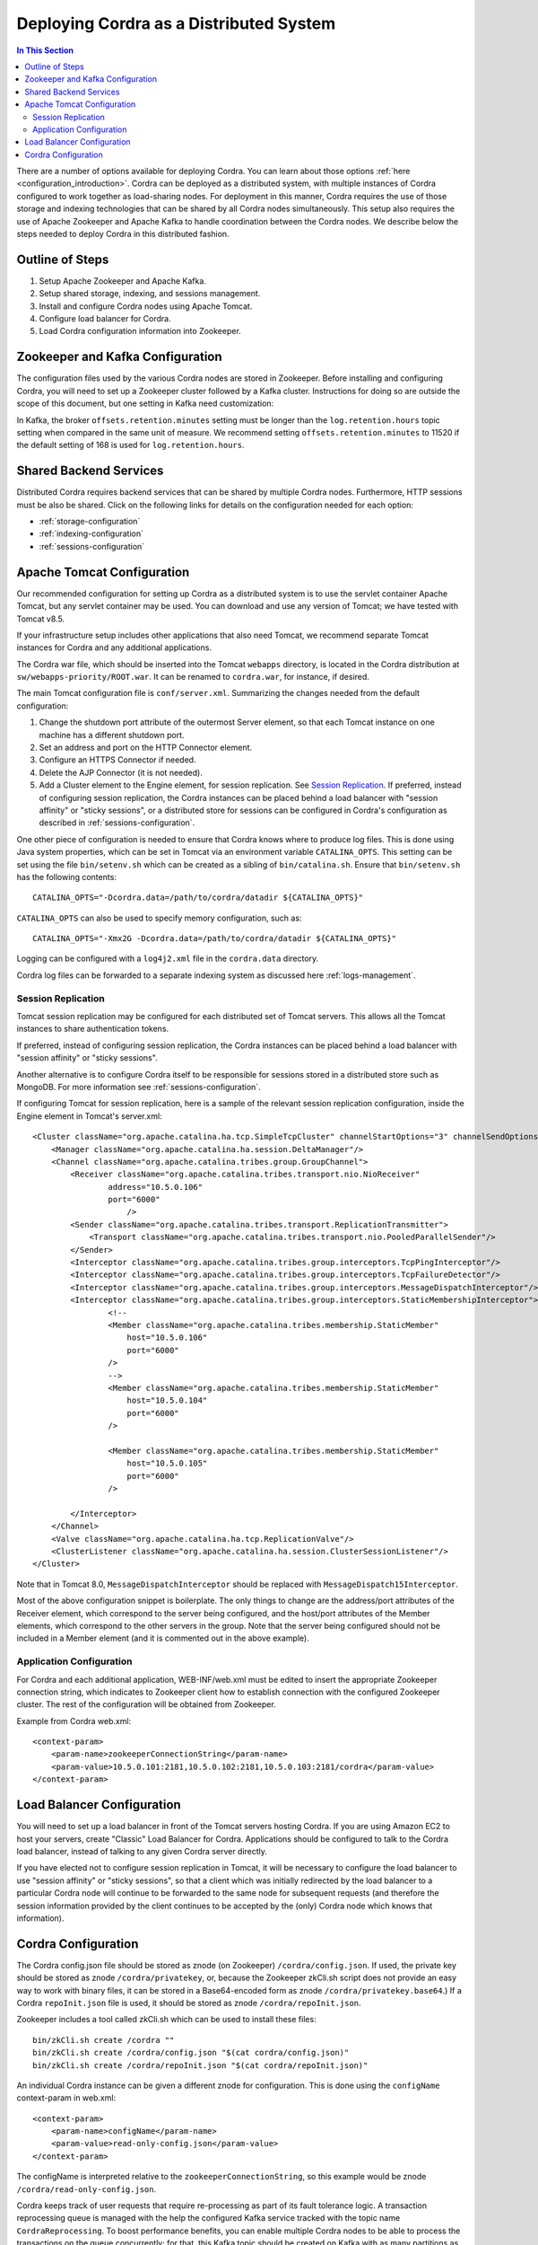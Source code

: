 .. _distributed-deployment:

Deploying Cordra as a Distributed System
========================================

.. contents:: In This Section
    :backlinks: none
    :local:


There are a number of options available for deploying Cordra. You can learn about those options
:ref:`here <configuration_introduction>`. Cordra can be deployed as a distributed system,
with multiple instances of Cordra configured to work together as load-sharing nodes. For deployment in
this manner, Cordra requires the use of those storage and indexing technologies that can be shared by all Cordra nodes
simultaneously. This setup also requires the use of Apache Zookeeper and Apache Kafka to handle coordination between the
Cordra nodes. We describe below the steps needed to deploy Cordra in this distributed fashion.

Outline of Steps
----------------

#. Setup Apache Zookeeper and Apache Kafka.
#. Setup shared storage, indexing, and sessions management.
#. Install and configure Cordra nodes using Apache Tomcat.
#. Configure load balancer for Cordra.
#. Load Cordra configuration information into Zookeeper.

Zookeeper and Kafka Configuration
---------------------------------

The configuration files used by the various Cordra nodes are stored in Zookeeper. Before installing and configuring
Cordra, you will need to set up a Zookeeper cluster followed by a Kafka cluster. Instructions for doing so are
outside the scope of this document, but one setting in Kafka need customization:

In Kafka, the broker ``offsets.retention.minutes`` setting must be longer than the ``log.retention.hours`` topic
setting when compared in the same unit of measure. We recommend setting ``offsets.retention.minutes`` to 11520 if the
default setting of 168 is used for ``log.retention.hours``.

Shared Backend Services
-----------------------

Distributed Cordra requires backend services that can be shared by multiple Cordra nodes. Furthermore, HTTP sessions
must be also be shared. Click on the following links for details on the configuration needed for each option:

* :ref:`storage-configuration`
* :ref:`indexing-configuration`
* :ref:`sessions-configuration`

Apache Tomcat Configuration
---------------------------

Our recommended configuration for setting up Cordra as a distributed system is to use the servlet container Apache
Tomcat, but any servlet container may be used. You can download and use any version of Tomcat; we have tested with
Tomcat v8.5.

If your infrastructure setup includes other applications that also need Tomcat, we recommend separate Tomcat instances
for Cordra and any additional applications.

The Cordra war file, which should be inserted into the Tomcat ``webapps`` directory, is located in the Cordra
distribution at ``sw/webapps-priority/ROOT.war``. It can be renamed to ``cordra.war``, for instance, if desired.

The main Tomcat configuration file is ``conf/server.xml``. Summarizing the changes needed from the default configuration:

#. Change the shutdown port attribute of the outermost Server element,
   so that each Tomcat instance on one machine has a different shutdown port.
#. Set an address and port on the HTTP Connector element.
#. Configure an HTTPS Connector if needed.
#. Delete the AJP Connector (it is not needed).
#. Add a Cluster element to the Engine element, for session replication. See
   `Session Replication <#session-replication>`__.  If preferred, instead of
   configuring session replication, the Cordra instances can be placed behind
   a load balancer with "session affinity" or "sticky sessions", or a
   distributed store for sessions can be configured in Cordra's configuration
   as described in :ref:`sessions-configuration`.

One other piece of configuration is needed to ensure that Cordra knows where to
produce log files. This is done using Java system properties, which can be set
in Tomcat via an environment variable ``CATALINA_OPTS``. This setting can be set
using the file ``bin/setenv.sh`` which can be created as a sibling of
``bin/catalina.sh``.  Ensure that ``bin/setenv.sh`` has the following contents::

   CATALINA_OPTS="-Dcordra.data=/path/to/cordra/datadir ${CATALINA_OPTS}"

``CATALINA_OPTS`` can also be used to specify memory configuration, such
as::

   CATALINA_OPTS="-Xmx2G -Dcordra.data=/path/to/cordra/datadir ${CATALINA_OPTS}"

Logging can be configured with a ``log4j2.xml`` file in the ``cordra.data``
directory.

Cordra log files can be forwarded to a separate indexing system as discussed
here :ref:`logs-management`.


.. _session-replication:

Session Replication
~~~~~~~~~~~~~~~~~~~

Tomcat session replication may be configured for each distributed set of Tomcat servers. This allows all the
Tomcat instances to share authentication tokens.

If preferred, instead of configuring session replication, the Cordra instances can be placed behind a load balancer
with "session affinity" or "sticky sessions".

Another alternative is to configure Cordra itself to be responsible for sessions stored in a distributed store such as
MongoDB.  For more information see :ref:`sessions-configuration`.

If configuring Tomcat for session replication, here is a sample of the relevant session replication configuration,
inside the Engine element in Tomcat's server.xml::

    <Cluster className="org.apache.catalina.ha.tcp.SimpleTcpCluster" channelStartOptions="3" channelSendOptions="6">
        <Manager className="org.apache.catalina.ha.session.DeltaManager"/>
        <Channel className="org.apache.catalina.tribes.group.GroupChannel">
            <Receiver className="org.apache.catalina.tribes.transport.nio.NioReceiver"
                    address="10.5.0.106"
                    port="6000"
                        />
            <Sender className="org.apache.catalina.tribes.transport.ReplicationTransmitter">
                <Transport className="org.apache.catalina.tribes.transport.nio.PooledParallelSender"/>
            </Sender>
            <Interceptor className="org.apache.catalina.tribes.group.interceptors.TcpPingInterceptor"/>
            <Interceptor className="org.apache.catalina.tribes.group.interceptors.TcpFailureDetector"/>
            <Interceptor className="org.apache.catalina.tribes.group.interceptors.MessageDispatchInterceptor"/>
            <Interceptor className="org.apache.catalina.tribes.group.interceptors.StaticMembershipInterceptor">
                    <!--
                    <Member className="org.apache.catalina.tribes.membership.StaticMember"
                        host="10.5.0.106"
                        port="6000"
                    />
                    -->
                    <Member className="org.apache.catalina.tribes.membership.StaticMember"
                        host="10.5.0.104"
                        port="6000"
                    />

                    <Member className="org.apache.catalina.tribes.membership.StaticMember"
                        host="10.5.0.105"
                        port="6000"
                    />

            </Interceptor>
        </Channel>
        <Valve className="org.apache.catalina.ha.tcp.ReplicationValve"/>
        <ClusterListener className="org.apache.catalina.ha.session.ClusterSessionListener"/>
    </Cluster>

Note that in Tomcat 8.0, ``MessageDispatchInterceptor`` should be replaced with ``MessageDispatch15Interceptor``.

Most of the above configuration snippet is boilerplate. The only things to change are the address/port attributes of
the Receiver element, which correspond to the server being configured, and the host/port attributes of the
Member elements, which correspond to the other servers in the group. Note that the server being configured should not
be included in a Member element (and it is commented out in the above example).

Application Configuration
~~~~~~~~~~~~~~~~~~~~~~~~~

For Cordra and each additional application, WEB-INF/web.xml must be edited to insert the appropriate Zookeeper
connection string, which indicates to Zookeeper client how to establish connection with the configured Zookeeper cluster.
The rest of the configuration will be obtained from Zookeeper.

Example from Cordra web.xml::

    <context-param>
        <param-name>zookeeperConnectionString</param-name>
        <param-value>10.5.0.101:2181,10.5.0.102:2181,10.5.0.103:2181/cordra</param-value>
    </context-param>

Load Balancer Configuration
---------------------------

You will need to set up a load balancer in front of the Tomcat servers hosting Cordra. If you are using Amazon EC2 to
host your servers, create "Classic" Load Balancer for Cordra. Applications should be configured to talk to the Cordra
load balancer, instead of talking to any given Cordra server directly.

If you have elected not to configure session replication in Tomcat, it will be necessary to configure the load balancer
to use "session affinity" or "sticky sessions", so that a client which was initially redirected by the load balancer to a
particular Cordra node will continue to be forwarded to the same node for subsequent requests (and therefore the
session information provided by the client continues to be accepted by the (only) Cordra node which knows that information).

Cordra Configuration
--------------------

The Cordra config.json file should be stored as znode (on Zookeeper)
``/cordra/config.json``. If used, the private key should be stored as znode
``/cordra/privatekey``, or, because the Zookeeper zkCli.sh script does not
provide an easy way to work with binary files, it can be stored in a
Base64-encoded form as znode ``/cordra/privatekey.base64``.) If a Cordra
``repoInit.json`` file is used, it should be stored as znode
``/cordra/repoInit.json``.

Zookeeper includes a tool called zkCli.sh which can be used to install these files::

   bin/zkCli.sh create /cordra ""
   bin/zkCli.sh create /cordra/config.json "$(cat cordra/config.json)"
   bin/zkCli.sh create /cordra/repoInit.json "$(cat cordra/repoInit.json)"

An individual Cordra instance can be given a different znode for configuration.
This is done using the ``configName`` context-param in web.xml::

    <context-param>
        <param-name>configName</param-name>
        <param-value>read-only-config.json</param-value>
    </context-param>

The configName is interpreted relative to the
``zookeeperConnectionString``, so this example would be znode
``/cordra/read-only-config.json``.

..  COMMENTED OUT A read-only Cordra instance that is part of a primary region should be
    configured with ``"isReadOnly":true`` and with no ``replicationConsumer``.
    A read-only Cordra instance that is part of a secondary region should
    be configured with ``"isReadOnly":true`` and with a configured
    ``replicationConsumer``.

.. COMMENTED OUT Properties in Cordra's config.json configure cross-region replication
    and a transaction reprocessing queue. Both of these are implemented by
    specifying Kafka bootstrap servers. The ``replicationProducers`` are all
    the Kafka services, including the one in the local region; the
    ``replicationConsumer`` and the reprocessing queue are both the Kafka
    service in the local region. Finally each region must be given an identifier
    ``cordraClusterId`` (a number, or the AWS region name, would work), and
    all regions except one should be marked ``"isReadOnly": true``.

.. COMMENTED OUT Each Kafka service will have a topic called ``CordraReprocessing`` and
    multiple topics called ``CordraReplication-CLUSTERID``, one for each
    cordraClusterId, including the local one as well as each of the remote
    ones. To obtain performance benefits of concurrent processing, each
    of these topics (both ``CordraReprocessing`` and the various
    ``CordraReplication-*``) should be created with as many partitions as
    there are Cordra servers in the Kafka's region.

Cordra keeps track of user requests that require re-processing as part of its fault tolerance logic. A transaction
reprocessing queue is managed with the help the configured Kafka service tracked with the topic name
``CordraReprocessing``. To boost performance benefits, you can enable multiple Cordra nodes to be able to process the
transactions on the queue concurrently; for that, this Kafka topic should be created on Kafka with as many partitions as
there are Cordra servers.

Sample Cordra ``config.json``::

    {
        "isReadOnly": false,
        "index" : {
            "module" : "solr",
            "options" : {
                "zkHosts" : "10.7.1.101:2181,10.7.2.101:2181,10.7.3.101:2181/solr"
            }
        },
        "storage" : {
            "module" : "mongodb",
            "options" : {
                "connectionUri" : "mongodb://10.7.1.102:27017,10.7.2.102:27017,10.7.3.102:27017/replicaSet=rs0&w=majority&journal=true&wtimeoutMS=30000&readConcernLevel=linearizable"
            }
        },
        "reprocessingQueue" : {
            "type": "kafka",
            "kafkaBootstrapServers": "10.7.1.101:9092,10.7.2.101:9092,10.7.3.101:9092"
        }
    }

.. COMMENTED OUT    {
        "isReadOnly": false,
        "cordraClusterId": "1",
        "index" : {
            "module" : "solr",
            "options" : {
                "zkHosts" : "10.7.1.101:2181,10.7.2.101:2181,10.7.3.101:2181/solr"
            }
        },
        "storage" : {
            "module" : "mongodb",
            "options" : {
                "connectionUri" : "mongodb://10.7.1.102:27017,10.7.2.102:27017,10.7.3.102:27017/replicaSet=rs0&w=majority&journal=true&wtimeoutMS=30000&readConcernLevel=linearizable"
            }
        },
        "replicationProducers": [
            {
                "type": "kafka",
                "kafkaBootstrapServers": "10.7.1.101:9092,10.7.2.101:9092,10.7.3.101:9092"
            },
            {
                "type": "kafka",
                "kafkaBootstrapServers": "54.212.229.94:9092,54.202.6.107:9092,54.201.173.190:9092"
            }
        ],
        "replicationConsumer" : {
            "type": "kafka",
            "kafkaBootstrapServers": "10.7.1.101:9092,10.7.2.101:9092,10.7.3.101:9092"
        },
        "reprocessingQueue" : {
            "type": "kafka",
            "kafkaBootstrapServers": "10.7.1.101:9092,10.7.2.101:9092,10.7.3.101:9092"
        }
    }

Note that Cordra's ``config.json`` no longer needs Cordra's listen address or port information, as that is now part of
Tomcat configuration.
